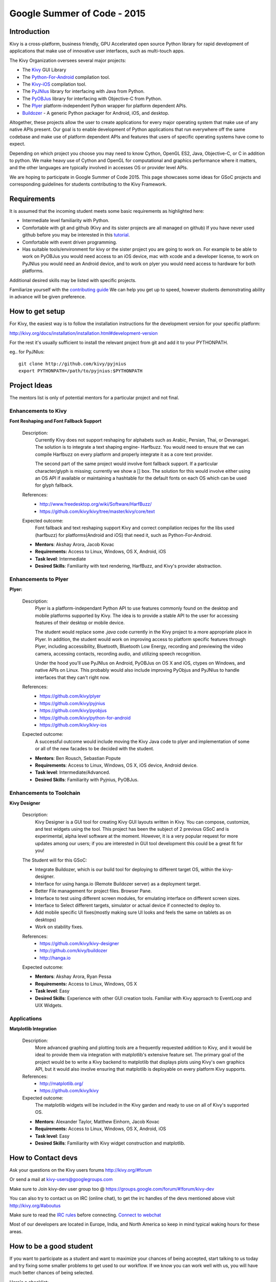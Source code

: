 Google Summer of Code - 2015
============================

Introduction
------------
Kivy is a cross-platform, business friendly, GPU Accelerated open source 
Python library for rapid development of applications that make use of 
innovative user interfaces, such as multi-touch apps.

The Kivy Organization oversees several major projects:

* The `Kivy <https://github.com/kivy/kivy>`_ GUI Library
* The `Python-For-Android <https://github.com/kivy/python-for-android>`_ 
  compilation tool.
* The `Kivy-iOS <https://github.com/kivy/kivy-ios>`_ compilation tool.
* The `PyJNIus <https://github.com/kivy/pyjnius>`_ library for interfacing with 
  Java from Python.
* The `PyOBJus <https://github.com/kivy/pyobjus>`_ library for interfacing with 
  Objective-C from Python.
* The `Plyer <https://github.com/kivy/plyer>`_ platform-independent Python 
  wrapper for platform dependent APIs.
* `Buildozer <https://github.com/kivy/buildozer>`_ - A generic Python packager 
  for Android, iOS, and desktop.

Altogether, these projects allow the user to create applications for every 
major operating system that make use of any native APIs present. Our goal is to 
enable development of Python applications that run everywhere off the same 
codebase and make use of platform dependent APIs and features that users of 
specific operating systems have come to expect. 

Depending on which project you choose you may need to know Cython, OpenGL ES2, 
Java, Objective-C, or C in addition to python. We make heavy use of Cython and 
OpenGL for computational and graphics performance where it matters, and the 
other languages are typically involved in accesses OS or provider level APIs.

We are hoping to participate in Google Summer of Code 2015. This page showcases 
some ideas for GSoC projects and corresponding guidelines for students 
contributing to the Kivy Framework.

Requirements
------------

It is assumed that the incoming student meets some basic requirements as 
highlighted here:

* Intermediate level familiarity with Python.
* Comfortable with git and github (Kivy and its sister projects are all managed 
  on github) If you have never used github before you may be interested in this 
  `tutorial <https://guides.github.com/activities/hello-world/>`_.
* Comfortable with event driven programming.
* Has suitable tools/environment for kivy or the sister project you are going 
  to work on. For example to be able to work on PyOBJus you would need access 
  to an iOS device, mac with xcode and a developer license, to work on PyJNIus 
  you would need an Android device, and to work on plyer you would need access 
  to hardware for both platforms.

  
Additional desired skills may be listed with specific projects.

Familiarize yourself with the 
`contributing guide <http://kivy.org/docs/contribute.html>`_ 
We can help you get up to speed, however students demonstrating ability in 
advance will be given preference.

How to get setup
----------------

For Kivy, the easiest way is to follow the installation instructions for the 
development version for your specific platform:

http://kivy.org/docs/installation/installation.html#development-version

For the rest it's usually sufficient to install the relevant project from git 
and add it to your PYTHONPATH.

eg.. for PyJNIus::

    git clone http://github.com/kivy/pyjnius
    export PYTHONPATH=/path/to/pyjnius:$PYTHONPATH


Project Ideas
--------------

The mentors list is only of potential mentors for a particular project and not 
final.

Enhancements to Kivy
~~~~~~~~~~~~~~~~~~~~

**Font Reshaping and Font Fallback Support**

  Description:
    Currently Kivy does not support reshaping for alphabets such as Arabic, 
    Persian, Thai, or Devanagari. The solution is to integrate a text shaping
    engine- Harfbuzz. You would need to ensure that we can compile Harfbuzz
    on every platform and properly integrate it as a core text provider.
    
    The second part of the same project would involve font fallback support.
    If a particular character/glyph is missing; currently we show a [] box.
    The solution for this would involve either using an OS API if available
    or maintaining a hashtable for the default fonts on each OS which can be
    used for glyph fallback.

  References:
    - http://www.freedesktop.org/wiki/Software/HarfBuzz/
    - https://github.com/kivy/kivy/tree/master/kivy/core/text

  Expected outcome:
    Font fallback and text reshaping support Kivy and correct compilation 
    recipes for the libs used (harfbuzz) for platforms(Android and iOS) that 
    need it, such as Python-For-Android.

  - **Mentors**: Akshay Arora, Jacob Kovac
  - **Requirements:** Access to Linux, Windows, OS X, Android, iOS
  - **Task level**: Intermediate
  - **Desired Skills**: Familiarity with text rendering, HarfBuzz, and Kivy's 
    provider abstraction.

Enhancements to Plyer
~~~~~~~~~~~~~~~~~~~~~

**Plyer:**

  Description:
    Plyer is a platform-independant Python API to use features 
    commonly found on the desktop and mobile platforms supported by 
    Kivy. The idea is to provide a stable API to the user for 
    accessing features of their desktop or mobile device.
    
    The student would replace some `.java` code currently in the Kivy 
    project to a more appropriate place in Plyer. In addition, the 
    student would work on improving access to platform specific 
    features through Plyer, including accessibility, Bluetooth, 
    Bluetooth Low Energy, recording and previewing the video camera, 
    accessing contacts, recording audio, and utilizing speech 
    recognition. 
    
    Under the hood you'll use PyJNIus on Android, PyOBJus on OS X and 
    iOS, ctypes on Windows, and native APIs on Linux. This probably 
    would also include improving PyObjus and PyJNIus to handle 
    interfaces that they can't right now.
    
  References:
    - https://github.com/kivy/plyer
    - https://github.com/kivy/pyjnius
    - https://github.com/kivy/pyobjus
    - https://github.com/kivy/python-for-android
    - https://github.com/kivy/kivy-ios
  Expected outcome:
    A successful outcome would include moving the Kivy Java code to 
    plyer and implementation of some or all of the new facades to be 
    decided with the student.
    
  - **Mentors**: Ben Rousch, Sebastian Popute
  - **Requirements**: Access to Linux, Windows, OS X, iOS device,  
    Android device.
  - **Task level**: Intermediate/Advanced.
  - **Desired Skills**: Familiarity with Pyjnius, PyOBJus.


Enhancements to Toolchain
~~~~~~~~~~~~~~~~~~~~~~~~~

**Kivy Designer**

  Description:
    Kivy Designer is a GUI tool for creating Kivy GUI layouts written in Kivy. 
    You can compose, customize, and test widgets using the tool. This project 
    has been the subject of 2 previous GSoC and is experimental, alpha level 
    software at the moment. However, it is a very popular request for more 
    updates among our users; if you are interested in GUI tool development 
    this could be a great fit for you!

  The Student will for this GSoC:
  
  - Integrate Buildozer, which is our build tool for deploying to different 
    target OS, within the kivy-designer.
  - Interface for using hanga.io (Remote Buildozer server) as a deployment 
    target.
  - Better File management for project files. Browser Pane.
  - Interface to test using different screen modules, for emulating interface 
    on different screen sizes.
  - Interface to Select different targets, simulator or actual device if 
    connected to deploy to.
  - Add mobile specific UI fixes(mostly making sure UI looks and feels the 
    same on tablets as on desktops)
  - Work on stability fixes.

  References:
    - https://github.com/kivy/kivy-designer
    - http://github.com/kivy/buildozer
    - http://hanga.io
  Expected outcome:

  - **Mentors**: Akshay Arora, Ryan Pessa
  - **Requirements:** Access to Linux, Windows, OS X
  - **Task level**: Easy
  - **Desired Skills**: Experience with other GUI creation tools. Familiar 
    with Kivy approach to EventLoop and UIX Widgets.


Applications
~~~~~~~~~~~~

**Matplotlib Integration**

  Description:
    More advanced graphing and plotting tools are a frequently requested 
    addition to Kivy, and it would be ideal to provide them via integration 
    with matplotlib's extensive feature set. The primary goal of the project 
    would be to write a Kivy backend to matplotlib that displays plots using 
    Kivy's own graphics API, but it would also involve ensuring that 
    matplotlib is deployable on every platform Kivy supports.

  References:
    - http://matplotlib.org/
    - https://github.com/kivy/kivy

  Expected outcome:
    The matplotlib widgets will be included in the Kivy garden and ready to 
    use on all of Kivy's supported OS.

  - **Mentors**: Alexander Taylor, Matthew Einhorn, Jacob Kovac
  - **Requirements:** Access to Linux, Windows, OS X, Android, iOS
  - **Task level**: Easy
  - **Desired Skills**: Familiarity with Kivy widget construction and 
    matplotlib. 

How to Contact devs
-------------------
Ask your questions on the Kivy users forums http://kivy.org/#forum

Or send a mail at kivy-users@googlegroups.com

Make sure to Join kivy-dev user group too @ 
https://groups.google.com/forum/#!forum/kivy-dev

You can also try to contact us on IRC (online chat), to get the irc handles of 
the devs mentioned above visit http://kivy.org/#aboutus

Make sure to read the `IRC rules <http://kivy.org/docs/contact.html>`_ before 
connecting. `Connect to webchat <http://webchat.freenode.net/?nick=kvuser_GSOC_.&channels=kivy&uio=d4>`_


Most of our developers are located in Europe, India, and North America so keep 
in mind typical waking hours for these areas.


How to be a good student
------------------------

If you want to participate as a student and want to maximize your chances of 
being accepted, start talking to us today and try fixing some smaller problems 
to get used to our workflow. If we know you can work well with us, you will 
have much better chances of being selected.

Here's a checklist:

* Make sure to read through the website and at least skim the documentation.
* Look at the source code.
* Read our contribution guidelines.
* Pick an idea that you think is interesting from the ideas list or come up 
  with your own idea.
* Do some research **yourself**. GSoC is about give and take, not just one 
  sided interaction. It is about you trying to achieve agreed upon goals with 
  our support. The main driving force in this should be, obviously, yourself. 
  Many students pop up and ask what they should do. You shoud base that 
  decision on your interests and your skills. Show us you're serious about it 
  and take the initiative.
* Write a draft 
  `proposal <https://wiki.python.org/moin/SummerOfCode/ApplicationTemplate2014>`_
  about what you want to do. Include what you understand the current state of
  the project to be, what you would like to improve, how, etc. 
* Discuss that proposal with us in a timely manner. Get feedback.
* Be patient! Especially on IRC. We will try to get to you if we're available. 
  If not, send an email and just wait. Most questions are already answered in 
  the docs or somewhere else and can be found with some research. Your 
  questions should reflect that you've actually thought through what you're 
  asking and done some rudimentary research.
* Most of all don't forget to have fun and interact with the community. The 
  community is as big a part of Open Source as the code itself.
  
What to expect if you are chosen
--------------------------------

* All students should join the #kivy and the #kivy-dev irc channels daily, 
  this is how the development team communicates both internally and with the 
  users. 
* You and your mentors will agree on two week milestones for the duration of 
  the summer. 
* Development will occur in your fork of the master branch of Kivy, we expect 
  you to submit at least one PR a week from your branch into a branch reserved 
  for you in the primary repo. This will be your forum for reporting progress 
  as well as documenting any struggles you may have encountered.
* Missing 2 weekly PR or 2 milestones will result in your failure unless there 
  have been extenuating circumstances. If something comes up, please inform 
  your mentors as soon as possible. If a milestone seems out of reach we will 
  work with you to reevaluate the goals.
* Your changes will be merged into master once the project has been completed 
  and we have thoroughly tested on every platform that is relevant!

